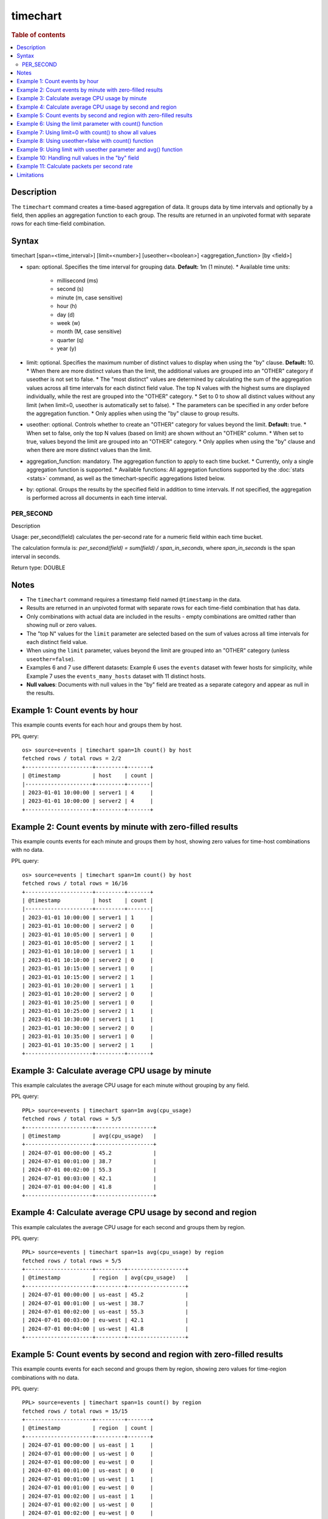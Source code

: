 =============
timechart
=============

.. rubric:: Table of contents

.. contents::
   :local:
   :depth: 2


Description
===========
| The ``timechart`` command creates a time-based aggregation of data. It groups data by time intervals and optionally by a field, then applies an aggregation function to each group. The results are returned in an unpivoted format with separate rows for each time-field combination.

Syntax
======

timechart [span=<time_interval>] [limit=<number>] [useother=<boolean>] <aggregation_function> [by <field>]

* span: optional. Specifies the time interval for grouping data. **Default:** 1m (1 minute).
  * Available time units:
    * millisecond (ms)
    * second (s)
    * minute (m, case sensitive)
    * hour (h)
    * day (d)
    * week (w)
    * month (M, case sensitive)
    * quarter (q)
    * year (y)
* limit: optional. Specifies the maximum number of distinct values to display when using the "by" clause. **Default:** 10.
  * When there are more distinct values than the limit, the additional values are grouped into an "OTHER" category if useother is not set to false.
  * The "most distinct" values are determined by calculating the sum of the aggregation values across all time intervals for each distinct field value. The top N values with the highest sums are displayed individually, while the rest are grouped into the "OTHER" category.
  * Set to 0 to show all distinct values without any limit (when limit=0, useother is automatically set to false).
  * The parameters can be specified in any order before the aggregation function.
  * Only applies when using the "by" clause to group results.
* useother: optional. Controls whether to create an "OTHER" category for values beyond the limit. **Default:** true.
  * When set to false, only the top N values (based on limit) are shown without an "OTHER" column.
  * When set to true, values beyond the limit are grouped into an "OTHER" category.
  * Only applies when using the "by" clause and when there are more distinct values than the limit.
* aggregation_function: mandatory. The aggregation function to apply to each time bucket.
  * Currently, only a single aggregation function is supported.
  * Available functions: All aggregation functions supported by the :doc:`stats <stats>` command, as well as the timechart-specific aggregations listed below.
* by: optional. Groups the results by the specified field in addition to time intervals. If not specified, the aggregation is performed across all documents in each time interval.

PER_SECOND
----------

Description

Usage: per_second(field) calculates the per-second rate for a numeric field within each time bucket.

The calculation formula is: `per_second(field) = sum(field) / span_in_seconds`, where `span_in_seconds` is the span interval in seconds.

Return type: DOUBLE

Notes
=====

* The ``timechart`` command requires a timestamp field named ``@timestamp`` in the data.
* Results are returned in an unpivoted format with separate rows for each time-field combination that has data.
* Only combinations with actual data are included in the results - empty combinations are omitted rather than showing null or zero values.
* The "top N" values for the ``limit`` parameter are selected based on the sum of values across all time intervals for each distinct field value.
* When using the ``limit`` parameter, values beyond the limit are grouped into an "OTHER" category (unless ``useother=false``).
* Examples 6 and 7 use different datasets: Example 6 uses the ``events`` dataset with fewer hosts for simplicity, while Example 7 uses the ``events_many_hosts`` dataset with 11 distinct hosts.

* **Null values**: Documents with null values in the "by" field are treated as a separate category and appear as null in the results.

Example 1: Count events by hour
===============================

This example counts events for each hour and groups them by host.

PPL query::

    os> source=events | timechart span=1h count() by host
    fetched rows / total rows = 2/2
    +---------------------+---------+-------+
    | @timestamp          | host    | count |
    |---------------------+---------+-------|
    | 2023-01-01 10:00:00 | server1 | 4     |
    | 2023-01-01 10:00:00 | server2 | 4     |
    +---------------------+---------+-------+

Example 2: Count events by minute with zero-filled results
==========================================================

This example counts events for each minute and groups them by host, showing zero values for time-host combinations with no data.

PPL query::

    os> source=events | timechart span=1m count() by host
    fetched rows / total rows = 16/16
    +---------------------+---------+-------+
    | @timestamp          | host    | count |
    |---------------------+---------+-------|
    | 2023-01-01 10:00:00 | server1 | 1     |
    | 2023-01-01 10:00:00 | server2 | 0     |
    | 2023-01-01 10:05:00 | server1 | 0     |
    | 2023-01-01 10:05:00 | server2 | 1     |
    | 2023-01-01 10:10:00 | server1 | 1     |
    | 2023-01-01 10:10:00 | server2 | 0     |
    | 2023-01-01 10:15:00 | server1 | 0     |
    | 2023-01-01 10:15:00 | server2 | 1     |
    | 2023-01-01 10:20:00 | server1 | 1     |
    | 2023-01-01 10:20:00 | server2 | 0     |
    | 2023-01-01 10:25:00 | server1 | 0     |
    | 2023-01-01 10:25:00 | server2 | 1     |
    | 2023-01-01 10:30:00 | server1 | 1     |
    | 2023-01-01 10:30:00 | server2 | 0     |
    | 2023-01-01 10:35:00 | server1 | 0     |
    | 2023-01-01 10:35:00 | server2 | 1     |
    +---------------------+---------+-------+

Example 3: Calculate average CPU usage by minute
================================================

This example calculates the average CPU usage for each minute without grouping by any field.

PPL query::

    PPL> source=events | timechart span=1m avg(cpu_usage)
    fetched rows / total rows = 5/5
    +---------------------+------------------+
    | @timestamp          | avg(cpu_usage)   |
    +---------------------+------------------+
    | 2024-07-01 00:00:00 | 45.2             |
    | 2024-07-01 00:01:00 | 38.7             |
    | 2024-07-01 00:02:00 | 55.3             |
    | 2024-07-01 00:03:00 | 42.1             |
    | 2024-07-01 00:04:00 | 41.8             |
    +---------------------+------------------+

Example 4: Calculate average CPU usage by second and region
===========================================================

This example calculates the average CPU usage for each second and groups them by region.

PPL query::

    PPL> source=events | timechart span=1s avg(cpu_usage) by region
    fetched rows / total rows = 5/5
    +---------------------+---------+------------------+
    | @timestamp          | region  | avg(cpu_usage)   |
    +---------------------+---------+------------------+
    | 2024-07-01 00:00:00 | us-east | 45.2             |
    | 2024-07-01 00:01:00 | us-west | 38.7             |
    | 2024-07-01 00:02:00 | us-east | 55.3             |
    | 2024-07-01 00:03:00 | eu-west | 42.1             |
    | 2024-07-01 00:04:00 | us-west | 41.8             |
    +---------------------+---------+------------------+

Example 5: Count events by second and region with zero-filled results
=====================================================================

This example counts events for each second and groups them by region, showing zero values for time-region combinations with no data.

PPL query::

    PPL> source=events | timechart span=1s count() by region
    fetched rows / total rows = 15/15
    +---------------------+---------+-------+
    | @timestamp          | region  | count |
    +---------------------+---------+-------+
    | 2024-07-01 00:00:00 | us-east | 1     |
    | 2024-07-01 00:00:00 | us-west | 0     |
    | 2024-07-01 00:00:00 | eu-west | 0     |
    | 2024-07-01 00:01:00 | us-east | 0     |
    | 2024-07-01 00:01:00 | us-west | 1     |
    | 2024-07-01 00:01:00 | eu-west | 0     |
    | 2024-07-01 00:02:00 | us-east | 1     |
    | 2024-07-01 00:02:00 | us-west | 0     |
    | 2024-07-01 00:02:00 | eu-west | 0     |
    | 2024-07-01 00:03:00 | us-east | 0     |
    | 2024-07-01 00:03:00 | us-west | 0     |
    | 2024-07-01 00:03:00 | eu-west | 1     |
    | 2024-07-01 00:04:00 | us-east | 0     |
    | 2024-07-01 00:04:00 | us-west | 1     |
    | 2024-07-01 00:04:00 | eu-west | 0     |
    +---------------------+---------+-------+

Example 6: Using the limit parameter with count() function
==========================================================

When there are many distinct values in the "by" field, the timechart command will display the top values based on the limit parameter and group the rest into an "OTHER" category.
This query will display the top 2 hosts with the highest count values, and group the remaining hosts into an "OTHER" category.

PPL query::

    os> source=events | timechart span=1m limit=2 count() by host
    fetched rows / total rows = 16/16
    +---------------------+---------+-------+
    | @timestamp          | host    | count |
    |---------------------+---------+-------|
    | 2023-01-01 10:00:00 | server1 | 1     |
    | 2023-01-01 10:00:00 | server2 | 0     |
    | 2023-01-01 10:05:00 | server1 | 0     |
    | 2023-01-01 10:05:00 | server2 | 1     |
    | 2023-01-01 10:10:00 | server1 | 1     |
    | 2023-01-01 10:10:00 | server2 | 0     |
    | 2023-01-01 10:15:00 | server1 | 0     |
    | 2023-01-01 10:15:00 | server2 | 1     |
    | 2023-01-01 10:20:00 | server1 | 1     |
    | 2023-01-01 10:20:00 | server2 | 0     |
    | 2023-01-01 10:25:00 | server1 | 0     |
    | 2023-01-01 10:25:00 | server2 | 1     |
    | 2023-01-01 10:30:00 | server1 | 1     |
    | 2023-01-01 10:30:00 | server2 | 0     |
    | 2023-01-01 10:35:00 | server1 | 0     |
    | 2023-01-01 10:35:00 | server2 | 1     |
    +---------------------+---------+-------+

Example 7: Using limit=0 with count() to show all values
========================================================

To display all distinct values without any limit, set limit=0:

PPL query::

    PPL> source=events_many_hosts | timechart span=1h limit=0 count() by host
    fetched rows / total rows = 11/11
    +---------------------+--------+-------+
    | @timestamp          | host   | count |
    +---------------------+--------+-------+
    | 2024-07-01 00:00:00 | web-01 | 1     |
    | 2024-07-01 00:00:00 | web-02 | 1     |
    | 2024-07-01 00:00:00 | web-03 | 1     |
    | 2024-07-01 00:00:00 | web-04 | 1     |
    | 2024-07-01 00:00:00 | web-05 | 1     |
    | 2024-07-01 00:00:00 | web-06 | 1     |
    | 2024-07-01 00:00:00 | web-07 | 1     |
    | 2024-07-01 00:00:00 | web-08 | 1     |
    | 2024-07-01 00:00:00 | web-09 | 1     |
    | 2024-07-01 00:00:00 | web-10 | 1     |
    | 2024-07-01 00:00:00 | web-11 | 1     |
    +---------------------+--------+-------+

This shows all 11 hosts as separate rows without an "OTHER" category.

Example 8: Using useother=false with count() function
=====================================================

Limit to top 10 hosts without OTHER category (useother=false):

PPL query::

    PPL> source=events_many_hosts | timechart span=1h useother=false count() by host
    fetched rows / total rows = 10/10
    +---------------------+--------+-------+
    | @timestamp          | host   | count |
    +---------------------+--------+-------+
    | 2024-07-01 00:00:00 | web-01 | 1     |
    | 2024-07-01 00:00:00 | web-02 | 1     |
    | 2024-07-01 00:00:00 | web-03 | 1     |
    | 2024-07-01 00:00:00 | web-04 | 1     |
    | 2024-07-01 00:00:00 | web-05 | 1     |
    | 2024-07-01 00:00:00 | web-06 | 1     |
    | 2024-07-01 00:00:00 | web-07 | 1     |
    | 2024-07-01 00:00:00 | web-08 | 1     |
    | 2024-07-01 00:00:00 | web-09 | 1     |
    | 2024-07-01 00:00:00 | web-10 | 1     |
    +---------------------+--------+-------+

Example 9: Using limit with useother parameter and avg() function
=================================================================

Limit to top 3 hosts with OTHER category (default useother=true):

PPL query::

    PPL> source=events_many_hosts | timechart span=1h limit=3 avg(cpu_usage) by host
    fetched rows / total rows = 4/4
    +---------------------+--------+------------------+
    | @timestamp          | host   | avg(cpu_usage)   |
    +---------------------+--------+------------------+
    | 2024-07-01 00:00:00 | web-03 | 55.3             |
    | 2024-07-01 00:00:00 | web-07 | 48.6             |
    | 2024-07-01 00:00:00 | web-09 | 67.8             |
    | 2024-07-01 00:00:00 | OTHER  | 330.4            |
    +---------------------+--------+------------------+

Limit to top 3 hosts without OTHER category (useother=false):

PPL query::

    PPL> source=events_many_hosts | timechart span=1h limit=3 useother=false avg(cpu_usage) by host
    fetched rows / total rows = 3/3
    +---------------------+--------+------------------+
    | @timestamp          | host   | avg(cpu_usage)   |
    +---------------------+--------+------------------+
    | 2024-07-01 00:00:00 | web-03 | 55.3             |
    | 2024-07-01 00:00:00 | web-07 | 48.6             |
    | 2024-07-01 00:00:00 | web-09 | 67.8             |
    +---------------------+--------+------------------+

Example 10: Handling null values in the "by" field
==================================================

This example shows how null values in the "by" field are treated as a separate category. The dataset events_null has 1 entry that does not have a host field.

PPL query::

    PPL> source=events_null | timechart span=1h count() by host
    fetched rows / total rows = 4/4
    +---------------------+--------+-------+
    | @timestamp          | host   | count |
    +---------------------+--------+-------+
    | 2024-07-01 00:00:00 | db-01  | 1     |
    | 2024-07-01 00:00:00 | web-01 | 2     |
    | 2024-07-01 00:00:00 | web-02 | 2     |
    | 2024-07-01 00:00:00 | null   | 1     |
    +---------------------+--------+-------+

Example 11: Calculate packets per second rate
=============================================

This example calculates the per-second packet rate for network traffic data using the per_second() function.

PPL query::

    os> source=events | timechart span=30m per_second(packets) by host
    fetched rows / total rows = 4/4
    +---------------------+---------+---------------------+
    | @timestamp          | host    | per_second(packets) |
    |---------------------+---------+---------------------|
    | 2023-01-01 10:00:00 | server1 | 0.1                 |
    | 2023-01-01 10:00:00 | server2 | 0.05                |
    | 2023-01-01 10:30:00 | server1 | 0.1                 |
    | 2023-01-01 10:30:00 | server2 | 0.05                |
    +---------------------+---------+---------------------+

Limitations
===========
* Only a single aggregation function is supported per timechart command.
* The ``bins`` parameter and other bin options are not supported since the ``bin`` command is not implemented yet. Use the ``span`` parameter to control time intervals.

